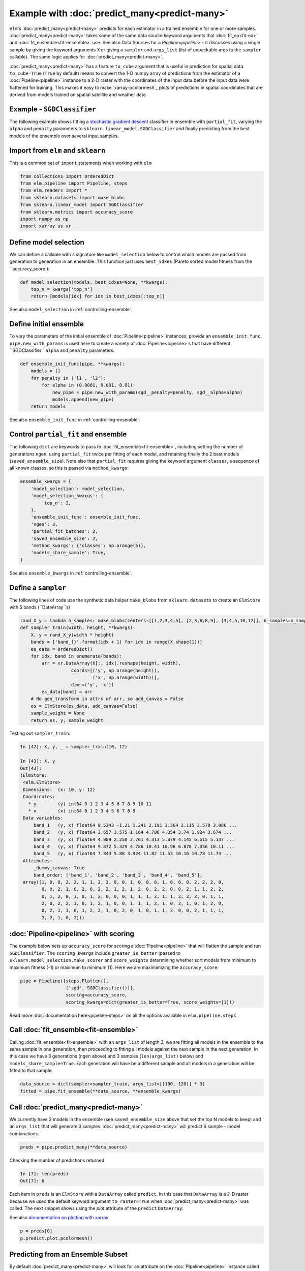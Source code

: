 Example with :doc:`predict_many<predict-many>`
============

``elm``'s :doc:`predict_many<predict-many>` predicts for each estimator in a trained ensemble for one or more samples. :doc:`predict_many<predict-many>` takes some of the same data source keyword arguments that :doc:`fit_ea<fit-ea>` and :doc:`fit_ensemble<fit-ensemble>` use.  See also Data Sources for a `Pipeline<pipeline>` - it discusses using a single sample by giving the keyword arguments ``X`` or giving a ``sampler`` and ``args_list`` (list of unpackable args to the ``sampler`` callable).  The same logic applies for :doc:`predict_many<predict-many>`.

:doc:`predict_many<predict-many>` has a feature ``to_cube`` argument that is useful in prediction for spatial data.  ``to_cube=True`` (``True`` by default) means to convert the 1-D numpy array of predictions from the estimator of a :doc:`Pipeline<pipeline>` instance to a 2-D raster with the coordinates of the input data before the input data were flattened for training.  This makes it easy to make `xarray-pcolormesh`_ plots of predictions in spatial coordinates that are derived from models trained on spatial satellite and weather data.

.. _stochastic gradient descent: http://scikit-learn.org/stable/modules/generated/sklearn.linear_model.SGDClassifier.html#sklearn.linear_model.SGDClassifier

Example - ``SGDClassifier``
---------------------------
The following example shows fitting a `stochastic gradient descent`_ classifier in ensemble with ``partial_fit``, varying the ``alpha`` and ``penalty`` parameters to ``sklearn.linear_model.SGDClassifier`` and finally predicting from the best models of the ensemble over several input samples.

Import from ``elm`` and ``sklearn``
-----------------------------------
This is a common set of ``import`` statements when working with ``elm``

.. code-block:: python

    from collections import OrderedDict
    from elm.pipeline import Pipeline, steps
    from elm.readers import *
    from sklearn.datasets import make_blobs
    from sklearn.linear_model import SGDClassifier
    from sklearn.metrics import accuracy_score
    import numpy as np
    import xarray as xr

Define model selection
----------------------
We can define a callable with a signature like ``model_selection`` below to control which models are passed from generation to generation in an ensemble.  This function just uses ``best_idxes`` (Pareto sorted model fitness from the ``accuracy_score`):

.. code-block:: python

    def model_selection(models, best_idxes=None, **kwargs):
        top_n = kwargs['top_n']
        return [models[idx] for idx in best_idxes[:top_n]]

See also ``model_selection`` in :ref:`controlling-ensemble`.

Define initial ensemble
-----------------------
To vary the parameters of the initial ensemble of :doc:`Pipeline<pipeline>` instances, provide an ``ensemble_init_func``.  ``pipe.new_with_params`` is used here to create a variety of :doc:`Pipeline<pipeline>`s that have different ``SGDClassifier`` ``alpha`` and ``penalty`` parameters.

.. code-block:: python

    def ensemble_init_func(pipe, **kwargs):
        models = []
        for penalty in ('l1', 'l2'):
            for alpha in (0.0001, 0.001, 0.01):
                new_pipe = pipe.new_with_params(sgd__penalty=penalty, sgd__alpha=alpha)
                models.append(new_pipe)
        return models

See also ``ensemble_init_func`` in :ref:`controlling-ensemble`.

Control ``partial_fit`` and ensemble
-----------------------------------------------
The following ``dict`` are keywords to pass to :doc:`fit_ensemble<fit-ensemble>`, including setting the number of generations ``ngen``, using ``partial_fit`` twice per fitting of each model, and retaining finally the 2 best models (``saved_ensemble_size``).  Note also that ``partial_fit`` requires giving the keyword argument ``classes``, a sequence of all known classes, so this is passed via ``method_kwargs``:

.. code-block:: python

    ensemble_kwargs = {
        'model_selection': model_selection,
        'model_selection_kwargs': {
            'top_n': 2,
        },
        'ensemble_init_func': ensemble_init_func,
        'ngen': 3,
        'partial_fit_batches': 2,
        'saved_ensemble_size': 2,
        'method_kwargs': {'classes': np.arange(5)},
        'models_share_sample': True,
    }

See also ``ensemble_kwargs`` in :ref:`controlling-ensemble`.

Define a ``sampler``
-------------------------------------------------

The following lines of code use the synthetic data helper ``make_blobs`` from ``sklearn.datasets`` to create an ``ElmStore`` with 5 bands (``DataArray``s)

.. code-block:: python


    rand_X_y = lambda n_samples: make_blobs(centers=[[1,2,3,4,5], [2,3,6,8,9], [3,4,5,10,12]], n_samples=n_samples)
    def sampler_train(width, height, **kwargs):
        X, y = rand_X_y(width * height)
        bands = ['band_{}'.format(idx + 1) for idx in range(X.shape[1])]
        es_data = OrderedDict()
        for idx, band in enumerate(bands):
            arr = xr.DataArray(X[:, idx].reshape(height, width),
                       coords=[('y', np.arange(height)),
                               ('x', np.arange(width))],
                       dims=('y', 'x'))
            es_data[band] = arr
        # No geo_transform in attrs of arr, so add_canvas = False
        es = ElmStore(es_data, add_canvas=False)
        sample_weight = None
        return es, y, sample_weight

Testing out ``sampler_train``:

.. code-block:: python

    In [42]: X, y, _ = sampler_train(10, 12)

    In [43]: X, y
    Out[43]:
    (ElmStore:
     <elm.ElmStore>
     Dimensions:  (x: 10, y: 12)
     Coordinates:
       * y        (y) int64 0 1 2 3 4 5 6 7 8 9 10 11
       * x        (x) int64 0 1 2 3 4 5 6 7 8 9
     Data variables:
         band_1   (y, x) float64 0.5343 -1.21 1.241 2.191 3.364 2.115 3.579 3.086 ...
         band_2   (y, x) float64 3.657 3.575 1.164 4.786 4.354 3.74 1.924 3.674 ...
         band_3   (y, x) float64 4.909 2.258 2.761 4.313 5.379 4.145 6.515 5.137 ...
         band_4   (y, x) float64 9.872 5.329 4.786 10.41 10.96 6.878 7.356 10.11 ...
         band_5   (y, x) float64 7.343 5.88 3.924 11.82 11.53 10.16 10.78 11.74 ...
     Attributes:
         _dummy_canvas: True
         band_order: ['band_1', 'band_2', 'band_3', 'band_4', 'band_5'],
     array([1, 0, 0, 2, 2, 1, 1, 2, 2, 0, 0, 1, 0, 0, 0, 1, 0, 0, 0, 2, 2, 2, 0,
            0, 0, 2, 1, 0, 2, 0, 2, 2, 1, 2, 1, 2, 0, 2, 2, 0, 0, 2, 1, 1, 2, 2,
            0, 1, 2, 0, 1, 0, 1, 2, 0, 0, 0, 1, 1, 1, 2, 1, 1, 2, 2, 2, 0, 1, 1,
            2, 0, 2, 2, 1, 0, 1, 2, 1, 0, 0, 1, 1, 1, 2, 1, 0, 2, 1, 0, 1, 2, 0,
            0, 2, 1, 1, 0, 1, 2, 2, 1, 0, 2, 0, 1, 0, 1, 1, 2, 0, 0, 2, 1, 1, 1,
            2, 2, 1, 0, 2]))


:doc:`Pipeline<pipeline>` with scoring
-------------------------

The example below sets up ``accuracy_score`` for scoring a :doc:`Pipeline<pipeline>` that will flatten the sample and run ``SGDClassifier``.  The ``scoring_kwargs`` include ``greater_is_better`` (passed to ``sklearn.model_selection.make_scorer`` and ``score_weights`` determining whether sort models from minimum to maximum fitness (-1) or maximum to minimum (1).  Here we are maximimizing the ``accuracy_score``:

.. code-block:: python

    pipe = Pipeline([steps.Flatten(),
                     ('sgd', SGDClassifier())],
                     scoring=accuracy_score,
                     scoring_kwargs=dict(greater_is_better=True, score_weights=[1]))

Read more :doc:`documentation here<pipeline-steps>` on all the options available in ``elm.pipeline.steps`` .

Call :doc:`fit_ensemble<fit-ensemble>`
-------------------
Calling :doc:`fit_ensemble<fit-ensemble>` with an ``args_list`` of length 3, we are fitting all models in the ensemble to the same sample in one generation, then proceeding to fitting all models against the next sample in the next generation. In this case we have 3 generations (``ngen`` above) and 3 samples (``len(args_list)`` below) and ``models_share_sample=True``.  Each generation will have be a different sample and all models in a generation will be fitted to that sample.

.. code-block:: python

    data_source = dict(sampler=sampler_train, args_list=[(100, 120)] * 3)
    fitted = pipe.fit_ensemble(**data_source, **ensemble_kwargs)

Call :doc:`predict_many<predict-many>`
---------------------

We currently have 2 models in the ensemble (see ``saved_ensemble_size`` above that set the top N models to keep) and an ``args_list`` that will generate 3 samples: :doc:`predict_many<predict-many>` will predict 6 sample - model combinations.

.. code-block:: python

    preds = pipe.predict_many(**data_source)

Checking the number of predictions returned:

.. code-block:: python

    In [7]: len(preds)
    Out[7]: 6

Each item in ``preds`` is an ``ElmStore`` with a ``DataArray`` called ``predict``.  In this case that ``DataArray`` is a 2-D raster because we used the default keyword argument ``to_raster=True`` when :doc:`predict_many<predict-many>` was called.  The next snippet shows using the `plot` attribute of the ``predict`` ``DataArray``:

See also `documentation on plotting with xarray`_

.. _documentation on plotting with xarray: http://xarray.pydata.org/en/stable/plotting.html

.. code-block:: python

    p = preds[0]
    p.predict.plot.pcolormesh()

Predicting from an Ensemble Subset
----------------------------------
By default :doc:`predict_many<predict-many>` will look for an attribute on the :doc:`Pipeline<pipeline>` instance called ``.ensemble``, which is expected to be a list of ``(tag, pipeline)`` tuples, and predict from each trained :doc:`Pipeline<pipeline>` instance in ``.ensemble``.  Alternatively you can pass a list of ``(tag, pipeline)`` tuples as ``ensemble`` keyword argument.  The example below predicts only from the best model in the ensemble (the final ensemble is sorted by model score if ``scoring`` was given to :doc:`Pipeline<pipeline>` initialization). There are 3 predictions because there are 3 samples.

.. code-block:: python

    In [16]: subset = pipe.ensemble[:1]
    In [17]: preds = pipe.predict_many(ensemble=subset, **data_source)
    In [18]: len(preds)
    Out[18]: 3

Predictions Too Large For Memory
--------------------------------

In the examples above, :doc:`predict_many<predict-many>` has returned a list of ``ElmStore``s.  If the number of samples and/or models is large then keeping them all predictions in memory in a list is infeasible.  In these cases, pass a ``serialize`` argument (callable) to :doc:`predict_many<predict-many>` to serialize prediction ``ElmStore``s as they are generated.  ``serialize`` should have a signature exactly like the example below:

.. code-block:: python

    import os
    from sklearn.externals import joblib
    def serialize(y, X, tag, elm_predict_path):
        dirr = os.path.join(elm_predict_path, tag)
        if not os.path.exists(dirr):
            os.mkdir(dirr) # assuming ELM_PREDICT_PATH in environment
        base = "_".join('{:.02f}'.format(_) for _ in sorted(X.canvas.bounds))
        joblib.dump(y, os.path.join(dirr, base + '.xr'))
        return X.canvas
    preds = pipe.predict_many(ensemble=pipe.ensemble[:1], serialize=serialize,**data_source)

In predicting over 3 samples and one model, we have created 3 ``joblib`` dump prediction files and returned three ``Canvas`` objects

.. code-block:: python

    In [27]: preds
    Out[27]:
    (Canvas(geo_transform=(-180, 0.1, 0, 90, 0, -0.1), buf_xsize=10, buf_ysize=10, dims=('y', 'x'), ravel_order='C', zbounds=None, tbounds=None, zsize=None, tsize=None, bounds=BoundingBox(left=-180.0, bottom=90.0, right=-179.1, top=89.1)),
     Canvas(geo_transform=(-180, 0.1, 0, 90, 0, -0.1), buf_xsize=10, buf_ysize=10, dims=('y', 'x'), ravel_order='C', zbounds=None, tbounds=None, zsize=None, tsize=None, bounds=BoundingBox(left=-180.0, bottom=90.0, right=-179.1, top=89.1)),
     Canvas(geo_transform=(-180, 0.1, 0, 90, 0, -0.1), buf_xsize=10, buf_ysize=10, dims=('y', 'x'), ravel_order='C', zbounds=None, tbounds=None, zsize=None, tsize=None, bounds=BoundingBox(left=-180.0, bottom=90.0, right=-179.1, top=89.1)))
    (Canvas(geo_transform=(-180, 0.1, 0, 90, 0, -0.1), buf_xsize=10, buf_ysize=10, dims=('y', 'x'), ravel_order='C', zbounds=None, tbounds=None, zsize=None, tsize=None, bounds=BoundingBox(left=-180.0, bottom=90.0, right=-179.1, top=89.1)),
     Canvas(geo_transform=(-180, 0.1, 0, 90, 0, -0.1), buf_xsize=10, buf_ysize=10, dims=('y', 'x'), ravel_order='C', zbounds=None, tbounds=None, zsize=None, tsize=None, bounds=BoundingBox(left=-180.0, bottom=90.0, right=-179.1, top=89.1)),
     Canvas(geo_transform=(-180, 0.1, 0, 90, 0, -0.1), buf_xsize=10, buf_ysize=10, dims=('y', 'x'), ravel_order='C', zbounds=None, tbounds=None, zsize=None, tsize=None, bounds=BoundingBox(left=-180.0, bottom=90.0, right=-179.1, top=89.1)))

Here are some notes on the arguments passed to ``serialize`` if given:

* `y` is an ``ElmStore`` either 1-D or 2-D (see ``to_raster`` keyword to :doc:`predict_many<predict-many>`)
* `X` is the ``X`` ``ElmStore`` that was used for prediction (the :doc:`Pipeline<pipeline>` will preserve ``attrs`` in ``X`` useful for serializing ``y`` as in the example above which used the `.canvas` attribute of ``X``)
* `tag` is a unique tag of sample and :doc:`Pipeline<pipeline>` instance
* `elm_predict_path` is the root dir for serialization output - ``ELM_PREDICT_PATH`` from :doc:`environment variables<environment-vars>`.

.. _dask-distributed: https://distributed.readthedocs.io/en/latest/quickstart.html#setup-dask-distributed-the-hard-way

Parallel Prediction
-------------------

To run :doc:`predict_many<predict-many>` (or :doc:`fit_ensemble<fit-ensemble>` or :doc:`fit_ea<fit-ea>`) in parallel using a dask-distributed client or dask ``ThreadPool`` client, use ``elm.config.client_context`` as shown here (continuing with the namespace defined by the snippets above)

First make sure you are running a ``dask-scheduler`` and ``dask-worker`` .  Read more here on `dask-distributed`_.

.. code-block:: python

    with client_context(dask_executor='DISTRIBUTED', dask_scheduler='10.0.0.10:8786') as client:
        ensemble_kwargs['client'] = client
        fitted = pipe.fit_ensemble(**data_source, **ensemble_kwargs)
        preds = pipe.predict_many(client=client, **data_source)

In the example above, ``client_context`` could have been called with no arguments if ``DASK_EXECUTOR`` and ``DASK_SCHEDULER`` :doc:`environment variables<environment-vars>`.

With parallel ``predict_many`` , each ensemble member / sample combination is a separate task - there is no parallelism within transformations of the ``Pipeline`` .

